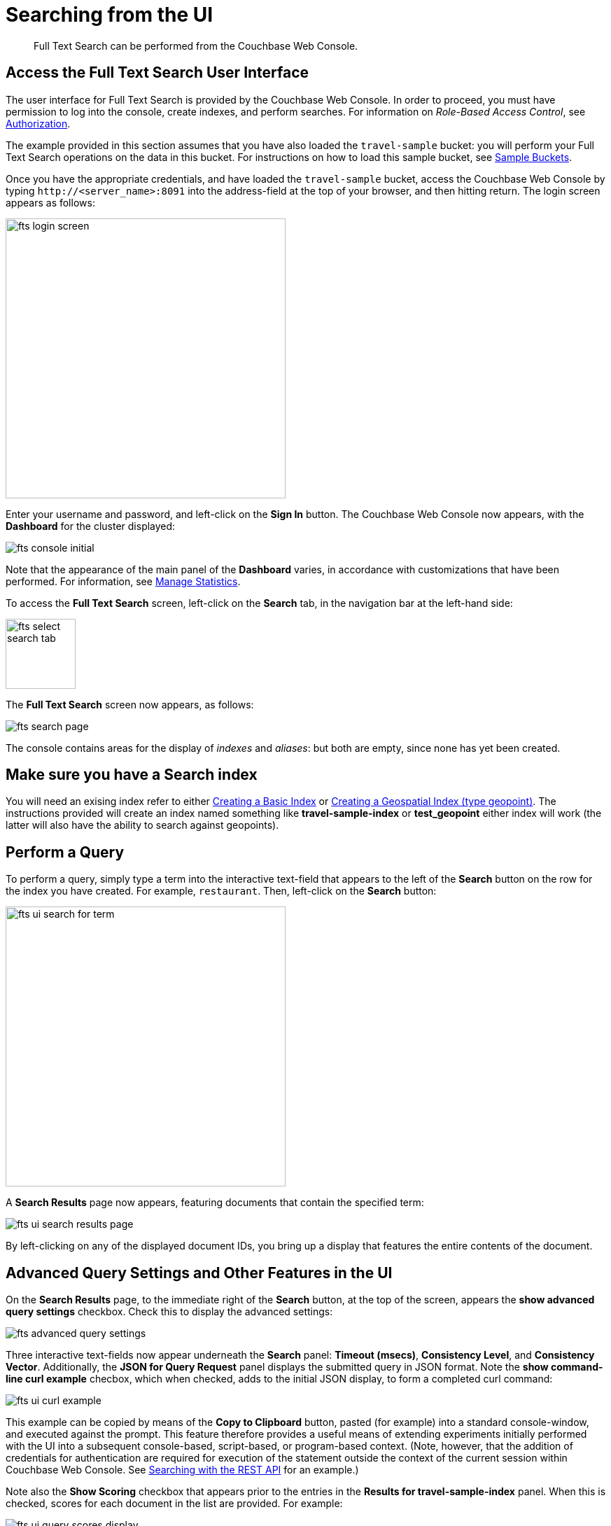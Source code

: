 [#Searching-from-the-UI]

= Searching from the UI
:page-aliases: searching-from-the-UI.adoc

[abstract]
Full Text Search can be performed from the Couchbase Web Console.

[#fts-quick-start]
== Access the Full Text Search User Interface

The user interface for Full Text Search is provided by the Couchbase Web Console.
In order to proceed, you must have permission to log into the console, create indexes, and perform searches.
For information on _Role-Based Access Control_, see xref:learn:security/authorization-overview.adoc[Authorization].

The example provided in this section assumes that you have also loaded the `travel-sample` bucket: you will perform your Full Text Search operations on the data in this bucket.
For instructions on how to load this sample bucket, see xref:manage:manage-settings/install-sample-buckets.adoc[Sample Buckets].

Once you have the appropriate credentials, and have loaded the `travel-sample` bucket, access the Couchbase Web Console by typing `+http://<server_name>:8091+` into the address-field at the top of your browser, and then hitting return.
The login screen appears as follows:

[#fts_login_screen]
image::fts-login-screen.png[,400,align=left]

Enter your username and password, and left-click on the *Sign In* button.
The Couchbase Web Console now appears, with the *Dashboard* for the cluster displayed:

[#fts_console_initial]
image::fts-console-initial.png[,,align=left]

Note that the appearance of the main panel of the *Dashboard* varies, in accordance with customizations that have been performed.
For information, see xref:manage:manage-statistics/manage-statistics.adoc[Manage Statistics].

To access the *Full Text Search* screen, left-click on the *Search* tab, in the navigation bar at the left-hand side:

[#fts_select_search_tab]
image::fts-select-search-tab.png[,100,align=left]

The *Full Text Search* screen now appears, as follows:

[#fts_fts_console_initial]
image::fts-search-page.png[,,align=left]

The console contains areas for the display of _indexes_ and _aliases_: but both are empty, since none has yet been created.

[#fts_ensure_there_is_an_index]
== Make sure you have a Search index

You will need an exising index refer to either xref:fts-creating-index-from-UI-classic-editor-basic.adoc[Creating a Basic Index] or xref:fts-supported-queries-geo-spatial.adoc#creating_a_geospatial_geopoint_index[Creating a Geospatial Index (type geopoint)]. The instructions provided will create an index named something like *travel-sample-index* or *test_geopoint* either index will work (the latter will also have the ability to search against geopoints). 

[#Performing-Queries]
== Perform a Query

To perform a query, simply type a term into the interactive text-field that appears to the left of the *Search* button on the row for the index you have created.
For example, `restaurant`.
Then, left-click on the *Search* button:

[#fts_ui_search_for_term]
image::fts-ui-search-for-term.png[,400,align=left]

A *Search Results* page now appears, featuring documents that contain the specified term:

[#fts_ui_search_results_page]
image::fts-ui-search-results-page.png[,,align=left]

By left-clicking on any of the displayed document IDs, you bring up a display that features the entire contents of the document.

== Advanced Query Settings and Other Features in the UI

On the *Search Results* page, to the immediate right of the *Search* button, at the top of the screen, appears the *show advanced query settings* checkbox.
Check this to display the advanced settings:

[#fts_advanced_query_settings]
image::fts-advanced-query-settings.png[,,align=left]

Three interactive text-fields now appear underneath the *Search* panel: *Timeout (msecs)*, *Consistency Level*, and *Consistency Vector*.
Additionally, the *JSON for Query Request* panel displays the submitted query in JSON format.
Note the *show command-line curl example* checbox, which when checked, adds to the initial JSON display, to form a completed curl command:

[#fts_ui_curl_exammple]
image::fts-ui-curl-example.png[,,align=left]

This example can be copied by means of the *Copy to Clipboard* button, pasted (for example) into a standard console-window, and executed against the prompt.
This feature therefore provides a useful means of extending experiments initially performed with the UI into a subsequent console-based, script-based, or program-based context.
(Note, however, that the addition of credentials for authentication are required for execution of the statement outside the context of the current session within Couchbase Web Console.
See xref:fts-searching-with-curl-http-requests.adoc[Searching with the REST API] for an example.)

Note also the *Show Scoring* checkbox that appears prior to the entries in the *Results for travel-sample-index* panel.
When this is checked, scores for each document in the list are provided.
For example:

[#fts_ui_query_scores_display]
image::fts-ui-query-scores-display.png[,,align=left]

Finally, note the *query syntax help* link that now appears under the *Search* interactive text-field:

[#fts_query_syntax_help_linke]
image::fts-query-syntax-help-link.png[,700,align=left]

This link takes the user to the documentation on xref:fts-supported-queries.adoc[Supported Queries].
Such a query can be specified in the *Search* interactive text-field, thereby allowing a search of considerable complexity to be accomplished within Couchbase Web Console.

NOTE: Any supported query can be executed from the UI, meaning the UI can accept a valid string (query string syntax) or a JSON object conforming to a supported syntax (query or search request). However the resultset will only contain document IDs along with the requested fields and scores (if applicable). Any array positions or facets' results will _NOT_ be displayed.
